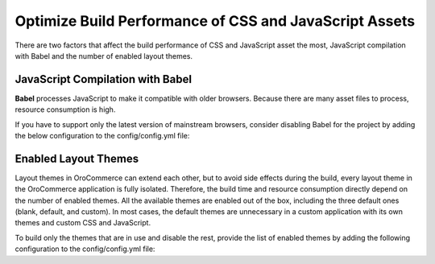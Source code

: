 .. _frontend-optimize-javascript-assets:

Optimize Build Performance of CSS and JavaScript Assets
=======================================================

There are two factors that affect the build performance of CSS and JavaScript asset the most, JavaScript compilation with Babel and the number of enabled layout themes.

JavaScript Compilation with Babel
---------------------------------

**Babel** processes JavaScript to make it compatible with older browsers. Because there are many asset files to process, resource consumption is high.

If you have to support only the latest version of mainstream browsers, consider disabling Babel for the project by adding the below configuration to the config/config.yml file:

.. code-block:: yaml
   :caption: config/config.yml

   oro_asset:
       disable_babel: true

.. _frontend-optimize-javascript-assets-enabled-layout-themes:

Enabled Layout Themes
---------------------

Layout themes in OroCommerce can extend each other, but to avoid side effects during the build, every layout theme in the OroCommerce application is fully isolated. Therefore, the build time and resource consumption directly depend on the number of enabled themes. All the available themes are enabled out of the box, including the three default ones (blank, default, and custom). In most cases, the default themes are unnecessary in a custom application with its own themes and custom CSS and JavaScript.

To build only the themes that are in use and disable the rest, provide the list of enabled themes by adding the following configuration to the config/config.yml file:

.. code-block:: yaml
   :caption: config/config.yml

   oro_layout:
       enabled_themes: [acme_default_theme, custom_theme_for_german_website]
